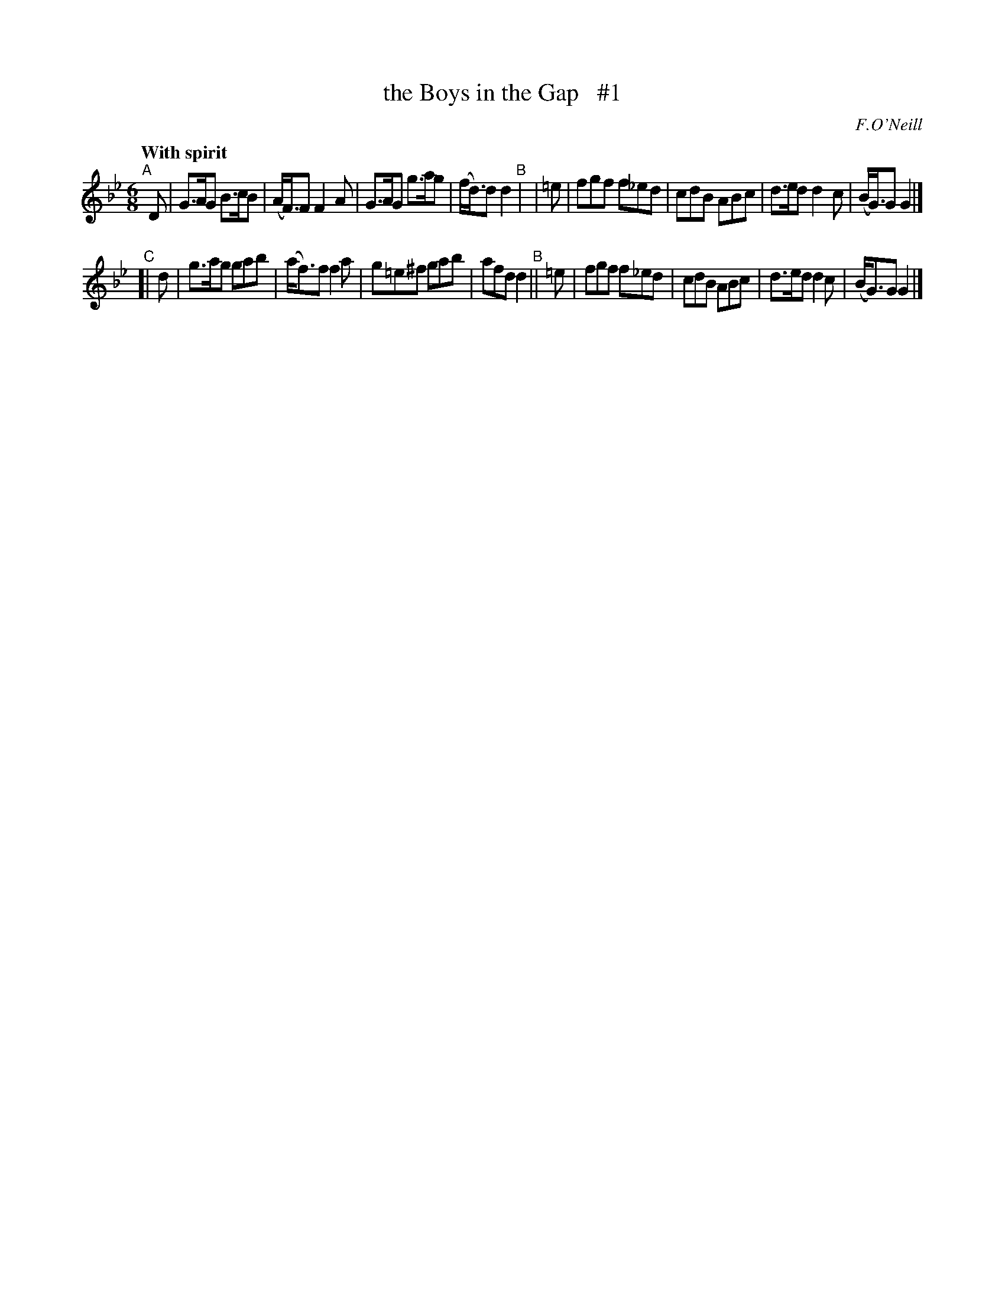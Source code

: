 X: 157
T: the Boys in the Gap   #1
R: jig
%S: s:2 b:16(8+8)
B: O'Neill's 1850 #157
O: F.O'Neill
Z: 1997 henrik.norbeck@mailbox.swipnet.se
Q: "With spirit"
M: 6/8
L: 1/8
K: Gm
"^A"[|] D | G>AG B>cB | (A<F)F F2 A | G>AG g>ag | (f<d)d d2 \
"^B"| |=e | fgf f_ed | cdB ABc | d>ed d2 c | (B<G)G G2 |]
"^C"[|  d | g>ag gab | (a<f)f f2 a | g=e^f gab | afd d2 \
"^B"|| =e | fgf f_ed | cdB ABc | d>ed d2 c | (B<G)G G2 |]
